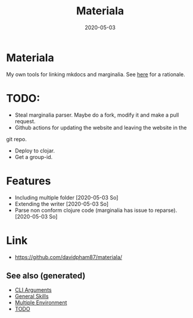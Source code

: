 #+TITLE: Materiala
#+OPTIONS: toc:nil
#+ROAM_TAGS: docs clj-docs clj-tool build
#+ROAM_ALIAS: docs clj-docs clj-tool build
#+DATE: 2020-05-03

* Materiala

My own tools for linking mkdocs and marginalia. See [[https://github.com/davidpham87/materiala/blob/master/doc/index.md][here]] for a rationale.

* TODO:
  - Steal marginalia parser. Maybe do a fork, modify it and make a pull request.
  - Github actions for updating the website and leaving the website in the
  git repo.
  - Deploy to clojar.
  - Get a group-id.


* Features
  - Including multiple folder [2020-05-03 So]
  - Extending the writer [2020-05-03 So]
  - Parse non conform clojure code (marginalia has issue to reparse). [2020-05-03 So]

* Link

- https://github.com/davidpham87/materiala/


** See also (generated)

- [[file:20200430154352-cli_arguments.org][CLI Arguments]]
- [[file:general.org][General Skills]]
- [[file:20200430154528-multiple_environment.org][Multiple Environment]]
- [[file:../todo.org][TODO]]

